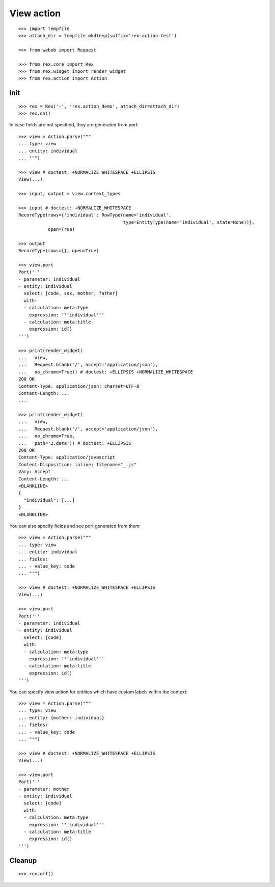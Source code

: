 View action
===========

::

  >>> import tempfile
  >>> attach_dir = tempfile.mkdtemp(suffix='rex-action-test')

  >>> from webob import Request

  >>> from rex.core import Rex
  >>> from rex.widget import render_widget
  >>> from rex.action import Action

Init
----

::

  >>> rex = Rex('-', 'rex.action_demo', attach_dir=attach_dir)
  >>> rex.on()

In case fields are not specified, they are generated from port::

  >>> view = Action.parse("""
  ... type: view
  ... entity: individual
  ... """)

  >>> view # doctest: +NORMALIZE_WHITESPACE +ELLIPSIS
  View(...)

  >>> input, output = view.context_types

  >>> input # doctest: +NORMALIZE_WHITESPACE
  RecordType(rows={'individual': RowType(name='individual',
                                         type=EntityType(name='individual', state=None))},
             open=True)

  >>> output
  RecordType(rows={}, open=True)

  >>> view.port
  Port('''
  - parameter: individual
  - entity: individual
    select: [code, sex, mother, father]
    with:
    - calculation: meta:type
      expression: '''individual'''
    - calculation: meta:title
      expression: id()
  ''')

  >>> print(render_widget(
  ...   view,
  ...   Request.blank('/', accept='application/json'),
  ...   no_chrome=True)) # doctest: +ELLIPSIS +NORMALIZE_WHITESPACE
  200 OK
  Content-Type: application/json; charset=UTF-8
  Content-Length: ...
  ...

  >>> print(render_widget(
  ...   view,
  ...   Request.blank('/', accept='application/json'),
  ...   no_chrome=True,
  ...   path='2.data')) # doctest: +ELLIPSIS
  200 OK
  Content-Type: application/javascript
  Content-Disposition: inline; filename="_.js"
  Vary: Accept
  Content-Length: ...
  <BLANKLINE>
  {
    "individual": [...]
  }
  <BLANKLINE>

You can also specify fields and see port generated from them::

  >>> view = Action.parse("""
  ... type: view
  ... entity: individual
  ... fields:
  ... - value_key: code
  ... """)

  >>> view # doctest: +NORMALIZE_WHITESPACE +ELLIPSIS
  View(...)

  >>> view.port
  Port('''
  - parameter: individual
  - entity: individual
    select: [code]
    with:
    - calculation: meta:type
      expression: '''individual'''
    - calculation: meta:title
      expression: id()
  ''')

You can specify view action for entities which have custom labels within the
context::

  >>> view = Action.parse("""
  ... type: view
  ... entity: {mother: individual}
  ... fields:
  ... - value_key: code
  ... """)

  >>> view # doctest: +NORMALIZE_WHITESPACE +ELLIPSIS
  View(...)

  >>> view.port
  Port('''
  - parameter: mother
  - entity: individual
    select: [code]
    with:
    - calculation: meta:type
      expression: '''individual'''
    - calculation: meta:title
      expression: id()
  ''')

Cleanup
-------

::

  >>> rex.off()

